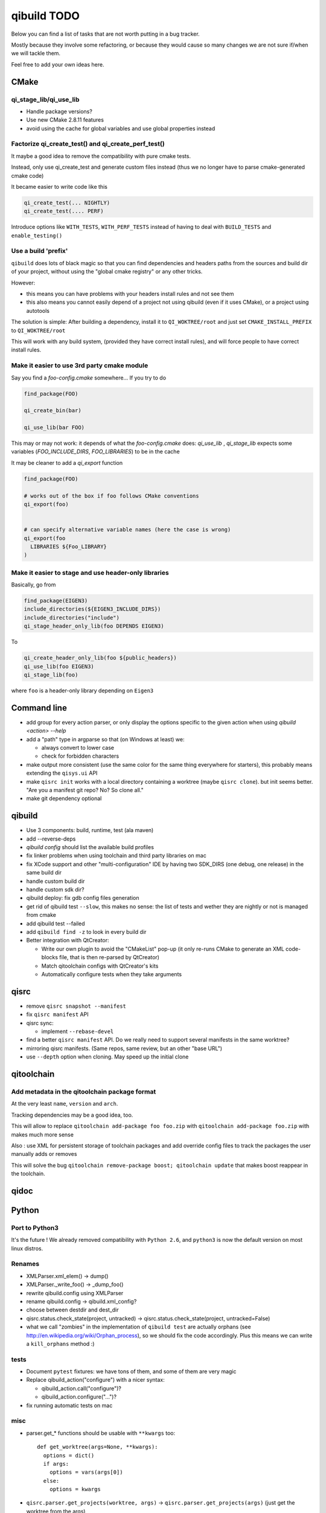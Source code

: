 qibuild TODO
=============

Below you can find a list of tasks that are not worth putting in a bug tracker.

Mostly because they involve some refactoring, or because they would cause
so many changes we are not sure if/when we will tackle them.

Feel free to add your own ideas here.

CMake
-----

qi_stage_lib/qi_use_lib
++++++++++++++++++++++++

* Handle package versions?
* Use new CMake 2.8.11 features
* avoid using the cache for global variables and use global properties instead

Factorize qi_create_test() and qi_create_perf_test()
+++++++++++++++++++++++++++++++++++++++++++++++++++++

It maybe a good idea to remove the compatibility with
pure cmake tests.

Instead, only use qi_create_test and generate custom
files instead (thus we no longer have to parse cmake-generated
cmake code)

It became easier to write code like this

.. code-block:: cmake

  qi_create_test(... NIGHTLY)
  qi_create_test(.... PERF)

Introduce options like ``WITH_TESTS``, ``WITH_PERF_TESTS``
instead of having to deal with ``BUILD_TESTS`` and ``enable_testing()``

Use a build 'prefix'
++++++++++++++++++++

``qibuild`` does lots of black magic so that you can find dependencies and headers paths
from the sources and build dir of your project, without using the "global cmake registry"
or any other tricks.

However:

* this means you can have problems with your headers install rules and not see them
* this also means you cannot easily depend of a project not using qibuild (even if it uses CMake),
  or a project using autotools

The solution is simple: After building a dependency, install it to ``QI_WOKTREE/root``  and
just set ``CMAKE_INSTALL_PREFIX`` to ``QI_WOKTREE/root``

This will work with any build system, (provided they have correct install rules), and will
force people to have correct install rules.

Make it easier to use 3rd party cmake module
++++++++++++++++++++++++++++++++++++++++++++++


Say you find a `foo-config.cmake` somewhere... If you try to do

.. code-block:: cmake

  find_package(FOO)

  qi_create_bin(bar)

  qi_use_lib(bar FOO)

This may or may not work: it depends of what the `foo-config.cmake` does:
`qi_use_lib` , `qi_stage_lib` expects some variables (`FOO_INCLUDE_DIRS`, `FOO_LIBRARIES`) to be
in the cache

It may be cleaner to add a `qi_export` function

.. code-block:: cmake

  find_package(FOO)

  # works out of the box if foo follows CMake conventions
  qi_export(foo)


  # can specify alternative variable names (here the case is wrong)
  qi_export(foo
    LIBRARIES ${Foo_LIBRARY}
  )

Make it easier to stage and use header-only libraries
+++++++++++++++++++++++++++++++++++++++++++++++++++++

Basically, go from

.. code-block:: cmake

  find_package(EIGEN3)
  include_directories(${EIGEN3_INCLUDE_DIRS})
  include_directories("include")
  qi_stage_header_only_lib(foo DEPENDS EIGEN3)


To

.. code-block:: cmake

  qi_create_header_only_lib(foo ${public_headers})
  qi_use_lib(foo EIGEN3)
  qi_stage_lib(foo)


where ``foo`` is a header-only library depending on
``Eigen3``





Command line
------------

* add group for every action parser, or only display the options
  specific to the given action when using `qibuild <action> --help`

* add a "path" type in argparse so that (on Windows at least) we:

  * always convert to lower case
  * check for forbidden characters

* make output more consistent (use the same color for the same thing
  everywhere for starters), this probably means extending the ``qisys.ui`` API

* make ``qisrc init`` works with a local directory containing a worktree (maybe
  ``qisrc clone``). but init seems better. "Are you a manifest git repo? No?
  So clone all."

* make git dependency optional

qibuild
-------

* Use 3 components: build, runtime, test (ala maven)

* add --reverse-deps

* `qibuild config` should list the available build profiles

* fix linker problems when using toolchain and third party libraries on mac

* fix XCode support and other "multi-configuration" IDE by having
  two SDK_DIRS (one debug, one release) in the same build dir

* handle custom build dir

* handle custom sdk dir?

* qibuild deploy: fix gdb config files generation

* get rid of qibuild test ``--slow``, this makes no sense: the
  list of tests and wether they are nightly or not is managed from cmake

* add qibuild test --failed

* add ``qibuild find -z`` to look in every build dir

* Better integration with QtCreator:

  * Write our own plugin to avoid the "CMakeList" pop-up (it only re-runs
    CMake to generate an XML code-blocks file, that is then re-parsed
    by QtCreator)
  * Match qitoolchain configs with QtCreator's kits
  * Automatically configure tests when they take arguments

qisrc
-----

* remove ``qisrc snapshot --manifest``

* fix ``qisrc manifest`` API

* qisrc sync:

  * implement ``--rebase-devel``

* find a better ``qisrc manifest`` API. Do we really need to support
  several manifests in the same worktree?

* mirroring qisrc manifests. (Same repos, same review, but an other
  "base URL")

* use ``--depth``  option when cloning. May speed up the initial
  clone

qitoolchain
-----------

Add metadata in the qitoolchain package format
++++++++++++++++++++++++++++++++++++++++++++++

At the very least ``name``, ``version`` and ``arch``.

Tracking dependencies may be a good idea, too.

This will allow to replace ``qitoolchain add-package foo foo.zip`` with
``qitoolchain add-package foo.zip`` with makes much more sense

Also : use XML for persistent storage of toolchain packages and add override
config files to track the packages the user manually adds or removes

This will solve the bug ``qitoolchain remove-package boost; qitoolchain update`` that
makes boost reappear in the toolchain.


qidoc
-----


Python
-------

Port to Python3
+++++++++++++++++

It's the future ! We already removed compatibility with ``Python 2.6``, and
``python3`` is now the default version on most linux distros.

Renames
++++++++

* XMLParser.xml_elem() -> dump()
* XMLParser._write_foo()  -> _dump_foo()

* rewrite qibuild.config using XMLParser

* rename qibuild.config -> qibuild.xml_config?

* choose between destdir and dest_dir

* qisrc.status.check_state(project, untracked) -> qisrc.status.check_state(project, untracked=False)

* what we call "zombies" in the implementation of ``qibuild test`` are actually orphans
  (see http://en.wikipedia.org/wiki/Orphan_process), so we should fix the
  code accordingly. Plus this means we can write a ``kill_orphans`` method :)

tests
+++++

* Document ``pytest`` fixtures: we have tons of them, and some of them are
  very magic

* Replace qibuild_action("configure") with a nicer syntax:

  * qibuild_action.call("configure")?
  * qibuild_action.configure("...")?

* fix running automatic tests on mac

misc
++++

* parser.get_* functions should be usable with ``**kwargs`` too::

    def get_worktree(args=None, **kwargs):
      options = dict()
      if args:
        options = vars(args[0])
      else:
        options = kwargs

* ``qisrc.parser.get_projects(worktree, args)`` -> ``qisrc.parser.get_projects(args)``
  (just get the worktree from the args)


* replace ``qisys.interact.ask_choice``
  Instead of a ``return_int`` option, use something like:
  ``ask_choice(message, choices, display_fun=None, allow_none=False)``

  ``display_fun`` will be called on each choice to display them
  to the user, returning either an element from the choices
  list, or None if the user did not enter anything and ``allow_none`` is True

* Use same API as ``shutil`` in ``qisys.sh`` and ``qisys.archive``:

  * qisys.command.find -> qisys.command.which

  * qisys.command.archive -> http://docs.python.org/3/library/shutil.html#archiving-operations


qibuild2 leftovers cleanup
++++++++++++++++++++++++++

* remove qitoolchain.Toolchain.get

* remove qibuild.configstore, use XML for toolchain
  storage
